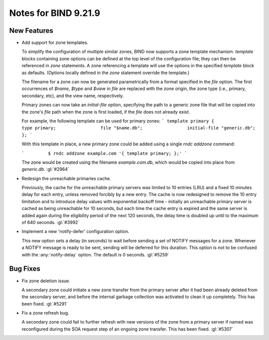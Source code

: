 .. Copyright (C) Internet Systems Consortium, Inc. ("ISC")
..
.. SPDX-License-Identifier: MPL-2.0
..
.. This Source Code Form is subject to the terms of the Mozilla Public
.. License, v. 2.0.  If a copy of the MPL was not distributed with this
.. file, you can obtain one at https://mozilla.org/MPL/2.0/.
..
.. See the COPYRIGHT file distributed with this work for additional
.. information regarding copyright ownership.

Notes for BIND 9.21.9
---------------------

New Features
~~~~~~~~~~~~

- Add support for zone templates.

  To simplify the configuration of multiple similar zones, BIND now
  supports a zone template mechanism. `template` blocks containing zone
  options can be defined at the top level of the configuration file;
  they can then be referenced in `zone` statements. A zone referencing a
  template will use the options in the specified `template` block as
  defaults. (Options locally defined in the `zone` statement override
  the template.)

  The filename for a zone can now be generated parametrically from a
  format specified in the `file` option. The first occurrences of
  `$name`, `$type` and `$view` in `file` are replaced with the zone
  origin, the zone type (i.e., primary, secondary, etc), and the view
  name, respectively.

  Primary zones can now take an `initial-file` option, specifying the
  path to a generic zone file that will be copied into the zone's `file`
  path when the zone is first loaded, if the `file` does not already
  exist.

  For example, the following template can be used for primary zones: ```
  template primary {                 type primary;                 file
  "$name.db";                 initial-file "generic.db";         }; ```

  With this template in place, a new primary zone could be added using a
  single `rndc addzone` command:

  ```         $ rndc addzone example.com '{ template primary; };' ```

  The zone would be created using the filename `example.com.db`, which
  would be copied into place from `generic.db`. :gl:`#2964`

- Redesign the unreachable primaries cache.

  Previously, the cache for the unreachable primary servers was limited
  to 10 entries (LRU) and a fixed 10 minutes delay for each entry,
  unless removed forcibly by a new entry. The cache is now redesigned to
  remove the 10 entry limitation and to introduce delay values with
  exponential backoff time - initially an unreachable primary server is
  cached as being unreachable for 10 seconds, but each time the cache
  entry is expired and the same server is added again during the
  eligibility period of the next 120 seconds, the delay time is doubled
  up until to the maximum of 640 seconds. :gl:`#3992`

- Implement a new 'notify-defer' configuration option.

  This new option sets a delay (in seconds) to wait before sending a set
  of NOTIFY messages for a zone. Whenever a NOTIFY message is ready to
  be sent, sending will be deferred for this duration. This option is
  not to be confused with the :any:`notify-delay` option. The default is
  0 seconds. :gl:`#5259`

Bug Fixes
~~~~~~~~~

- Fix zone deletion issue.

  A secondary zone could initiate a new zone transfer from the primary
  server after it had been already deleted from the secondary server,
  and before the internal garbage collection was activated to clean it
  up completely. This has been fixed. :gl:`#5291`

- Fix a zone refresh bug.

  A secondary zone could fail to further refresh with new versions of
  the zone from a primary server if named was reconfigured during the
  SOA request step of an ongoing zone transfer. This has been fixed.
  :gl:`#5307`


